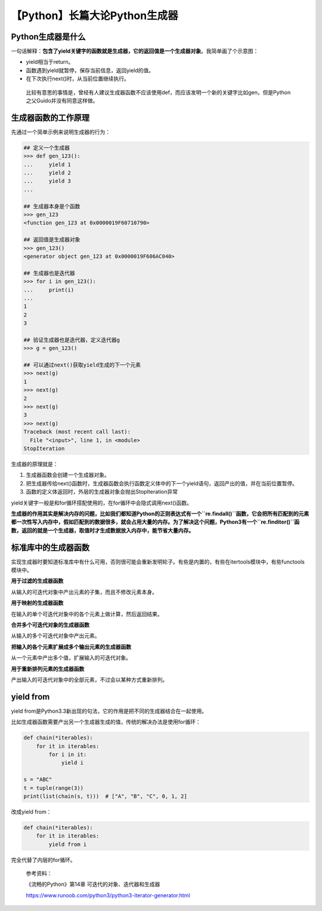 【Python】长篇大论Python生成器
==============================

|image1|

Python生成器是什么
------------------

一句话解释：\ **包含了yield关键字的函数就是生成器，它的返回值是一个生成器对象**\ 。我简单画了个示意图：

|image2|

-  yield相当于return。
-  函数遇到yield就暂停，保存当前信息，返回yield的值。
-  在下次执行next()时，从当前位置继续执行。

..

   比较有意思的事情是，曾经有人建议生成器函数不应该使用def，而应该发明一个新的关键字比如gen，但是Python之父Guido并没有同意这样做。

生成器函数的工作原理
--------------------

先通过一个简单示例来说明生成器的行为：

.. code:: python

   ## 定义一个生成器
   >>> def gen_123():
   ...     yield 1
   ...     yield 2
   ...     yield 3
   ...

   ## 生成器本身是个函数
   >>> gen_123
   <function gen_123 at 0x0000019F60710790>

   ## 返回值是生成器对象
   >>> gen_123()
   <generator object gen_123 at 0x0000019F606AC040>

   ## 生成器也是迭代器
   >>> for i in gen_123():
   ...     print(i)
   ...     
   1
   2
   3

   ## 验证生成器也是迭代器，定义迭代器g
   >>> g = gen_123()

   ## 可以通过next()获取yield生成的下一个元素
   >>> next(g)
   1
   >>> next(g)
   2
   >>> next(g)
   3
   >>> next(g)
   Traceback (most recent call last):
     File "<input>", line 1, in <module>
   StopIteration

生成器的原理就是：

1. 生成器函数会创建一个生成器对象。
2. 把生成器传给next()函数时，生成器函数会执行函数定义体中的下一个yield语句，返回产出的值，并在当前位置暂停。
3. 函数的定义体返回时，外层的生成器对象会抛出StopIteration异常

yield关键字一般是和for循环搭配使用的，在for循环中会隐式调用next()函数。

**生成器的作用其实是解决内存的问题，比如我们都知道Python的正则表达式有一个\ ``re.findall()``\ 函数，它会把所有匹配到的元素都一次性写入内存中，假如匹配到的数据很多，就会占用大量的内存。为了解决这个问题，Python3有一个\ ``re.finditer()``\ 函数，返回的就是一个生成器，取值时才生成数据放入内存中，能节省大量内存。**

标准库中的生成器函数
--------------------

实现生成器时要知道标准库中有什么可用，否则很可能会重新发明轮子。有些是内置的，有些在itertools模块中，有些functools模块中。

**用于过滤的生成器函数**

从输入的可迭代对象中产出元素的子集，而且不修改元素本身。

|image3|

**用于映射的生成器函数**

在输入的单个可迭代对象中的各个元素上做计算，然后返回结果。

|image4|

**合并多个可迭代对象的生成器函数**

从输入的多个可迭代对象中产出元素。

|image5|

**把输入的各个元素扩展成多个输出元素的生成器函数**

从一个元素中产出多个值，扩展输入的可迭代对象。

|image6|

**用于重新排列元素的生成器函数**

产出输入的可迭代对象中的全部元素，不过会以某种方式重新排列。

|image7|

yield from
----------

yield
from是Python3.3新出现的句法，它的作用是把不同的生成器结合在一起使用。

比如生成器函数需要产出另一个生成器生成的值，传统的解决办法是使用for循环：

.. code:: python

   def chain(*iterables):
       for it in iterables:
           for i in it:
               yield i

   s = "ABC"
   t = tuple(range(3))
   print(list(chain(s, t)))  # ["A", "B", "C", 0, 1, 2]

改成yield from：

.. code:: python

   def chain(*iterables):
       for it in iterables:
           yield from i

完全代替了内层的for循环。

   参考资料：

   《流畅的Python》第14章 可迭代的对象、迭代器和生成器

   https://www.runoob.com/python3/python3-iterator-generator.html

.. |image1| image:: ../wanggang.png
.. |image2| image:: 002030-【Python】长篇大论Python生成器/image-20211201204319365.png
.. |image3| image:: 002030-【Python】长篇大论Python生成器/微信图片_20211204173108_副本.png
.. |image4| image:: 002030-【Python】长篇大论Python生成器/微信图片_20211204173106_副本.png
.. |image5| image:: 002030-【Python】长篇大论Python生成器/微信图片_20211204173103_副本.png
.. |image6| image:: 002030-【Python】长篇大论Python生成器/微信图片_20211204173059_副本.png
.. |image7| image:: 002030-【Python】长篇大论Python生成器/微信图片_20211204173050_副本.png
